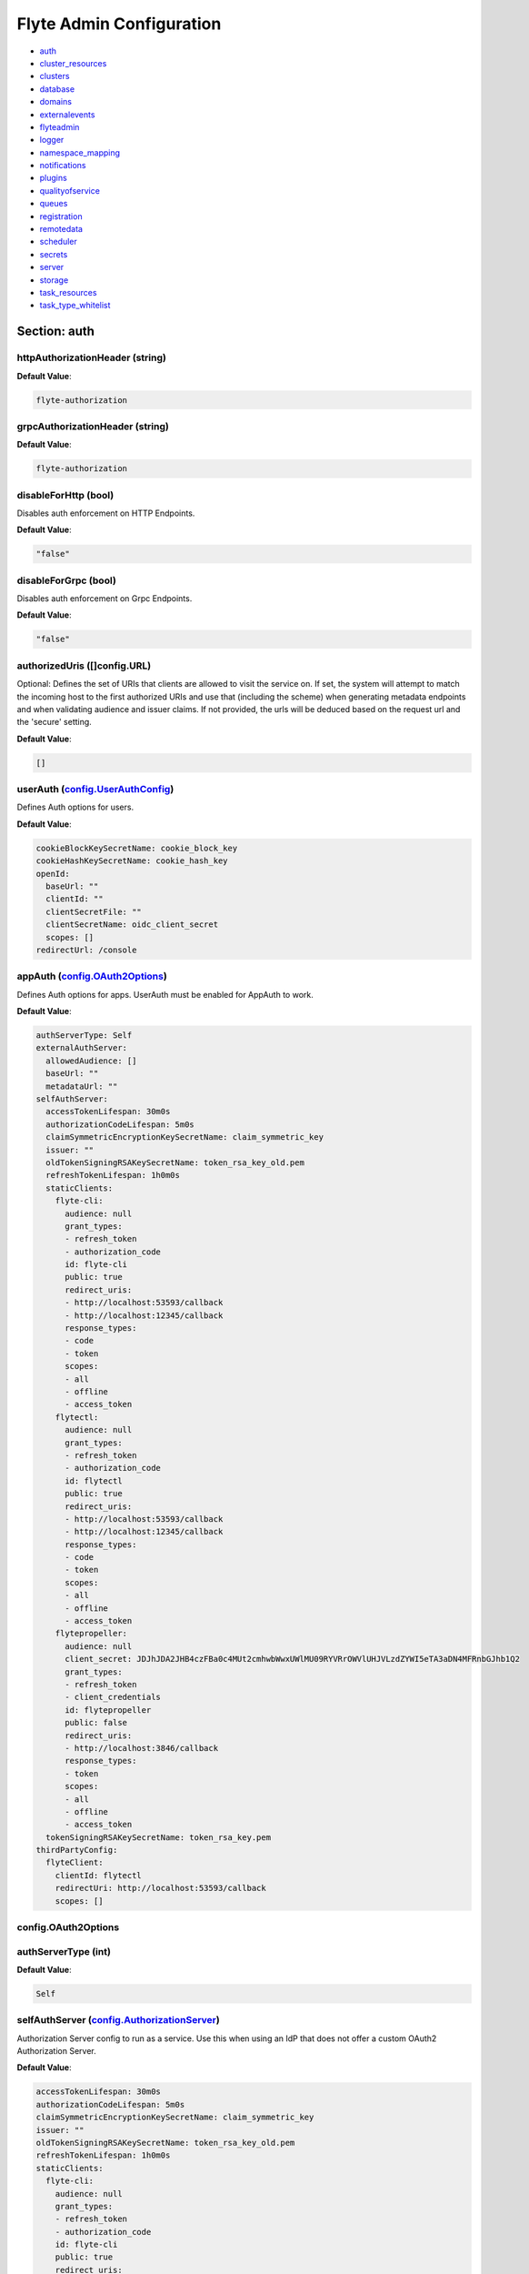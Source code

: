 .. _flyteadmin-config-specification:

#########################################
Flyte Admin Configuration
#########################################

- `auth <#section-auth>`_

- `cluster_resources <#section-cluster_resources>`_

- `clusters <#section-clusters>`_

- `database <#section-database>`_

- `domains <#section-domains>`_

- `externalevents <#section-externalevents>`_

- `flyteadmin <#section-flyteadmin>`_

- `logger <#section-logger>`_

- `namespace_mapping <#section-namespace_mapping>`_

- `notifications <#section-notifications>`_

- `plugins <#section-plugins>`_

- `qualityofservice <#section-qualityofservice>`_

- `queues <#section-queues>`_

- `registration <#section-registration>`_

- `remotedata <#section-remotedata>`_

- `scheduler <#section-scheduler>`_

- `secrets <#section-secrets>`_

- `server <#section-server>`_

- `storage <#section-storage>`_

- `task_resources <#section-task_resources>`_

- `task_type_whitelist <#section-task_type_whitelist>`_

Section: auth
================================================================================

httpAuthorizationHeader (string)
--------------------------------------------------------------------------------

**Default Value**: 

.. code-block:: yaml

  flyte-authorization
  

grpcAuthorizationHeader (string)
--------------------------------------------------------------------------------

**Default Value**: 

.. code-block:: yaml

  flyte-authorization
  

disableForHttp (bool)
--------------------------------------------------------------------------------

Disables auth enforcement on HTTP Endpoints.

**Default Value**: 

.. code-block:: yaml

  "false"
  

disableForGrpc (bool)
--------------------------------------------------------------------------------

Disables auth enforcement on Grpc Endpoints.

**Default Value**: 

.. code-block:: yaml

  "false"
  

authorizedUris ([]config.URL)
--------------------------------------------------------------------------------

Optional: Defines the set of URIs that clients are allowed to visit the service on. If set, the system will attempt to match the incoming host to the first authorized URIs and use that (including the scheme) when generating metadata endpoints and when validating audience and issuer claims. If not provided, the urls will be deduced based on the request url and the 'secure' setting.

**Default Value**: 

.. code-block:: yaml

  []
  

userAuth (`config.UserAuthConfig`_)
--------------------------------------------------------------------------------

Defines Auth options for users.

**Default Value**: 

.. code-block:: yaml

  cookieBlockKeySecretName: cookie_block_key
  cookieHashKeySecretName: cookie_hash_key
  openId:
    baseUrl: ""
    clientId: ""
    clientSecretFile: ""
    clientSecretName: oidc_client_secret
    scopes: []
  redirectUrl: /console
  

appAuth (`config.OAuth2Options`_)
--------------------------------------------------------------------------------

Defines Auth options for apps. UserAuth must be enabled for AppAuth to work.

**Default Value**: 

.. code-block:: yaml

  authServerType: Self
  externalAuthServer:
    allowedAudience: []
    baseUrl: ""
    metadataUrl: ""
  selfAuthServer:
    accessTokenLifespan: 30m0s
    authorizationCodeLifespan: 5m0s
    claimSymmetricEncryptionKeySecretName: claim_symmetric_key
    issuer: ""
    oldTokenSigningRSAKeySecretName: token_rsa_key_old.pem
    refreshTokenLifespan: 1h0m0s
    staticClients:
      flyte-cli:
        audience: null
        grant_types:
        - refresh_token
        - authorization_code
        id: flyte-cli
        public: true
        redirect_uris:
        - http://localhost:53593/callback
        - http://localhost:12345/callback
        response_types:
        - code
        - token
        scopes:
        - all
        - offline
        - access_token
      flytectl:
        audience: null
        grant_types:
        - refresh_token
        - authorization_code
        id: flytectl
        public: true
        redirect_uris:
        - http://localhost:53593/callback
        - http://localhost:12345/callback
        response_types:
        - code
        - token
        scopes:
        - all
        - offline
        - access_token
      flytepropeller:
        audience: null
        client_secret: JDJhJDA2JHB4czFBa0c4MUt2cmhwbWwxUWlMU09RYVRrOWVlUHJVLzdZYWI5eTA3aDN4MFRnbGJhb1Q2
        grant_types:
        - refresh_token
        - client_credentials
        id: flytepropeller
        public: false
        redirect_uris:
        - http://localhost:3846/callback
        response_types:
        - token
        scopes:
        - all
        - offline
        - access_token
    tokenSigningRSAKeySecretName: token_rsa_key.pem
  thirdPartyConfig:
    flyteClient:
      clientId: flytectl
      redirectUri: http://localhost:53593/callback
      scopes: []
  

config.OAuth2Options
--------------------------------------------------------------------------------

authServerType (int)
--------------------------------------------------------------------------------

**Default Value**: 

.. code-block:: yaml

  Self
  

selfAuthServer (`config.AuthorizationServer`_)
--------------------------------------------------------------------------------

Authorization Server config to run as a service. Use this when using an IdP that does not offer a custom OAuth2 Authorization Server.

**Default Value**: 

.. code-block:: yaml

  accessTokenLifespan: 30m0s
  authorizationCodeLifespan: 5m0s
  claimSymmetricEncryptionKeySecretName: claim_symmetric_key
  issuer: ""
  oldTokenSigningRSAKeySecretName: token_rsa_key_old.pem
  refreshTokenLifespan: 1h0m0s
  staticClients:
    flyte-cli:
      audience: null
      grant_types:
      - refresh_token
      - authorization_code
      id: flyte-cli
      public: true
      redirect_uris:
      - http://localhost:53593/callback
      - http://localhost:12345/callback
      response_types:
      - code
      - token
      scopes:
      - all
      - offline
      - access_token
    flytectl:
      audience: null
      grant_types:
      - refresh_token
      - authorization_code
      id: flytectl
      public: true
      redirect_uris:
      - http://localhost:53593/callback
      - http://localhost:12345/callback
      response_types:
      - code
      - token
      scopes:
      - all
      - offline
      - access_token
    flytepropeller:
      audience: null
      client_secret: JDJhJDA2JHB4czFBa0c4MUt2cmhwbWwxUWlMU09RYVRrOWVlUHJVLzdZYWI5eTA3aDN4MFRnbGJhb1Q2
      grant_types:
      - refresh_token
      - client_credentials
      id: flytepropeller
      public: false
      redirect_uris:
      - http://localhost:3846/callback
      response_types:
      - token
      scopes:
      - all
      - offline
      - access_token
  tokenSigningRSAKeySecretName: token_rsa_key.pem
  

externalAuthServer (`config.ExternalAuthorizationServer`_)
--------------------------------------------------------------------------------

External Authorization Server config.

**Default Value**: 

.. code-block:: yaml

  allowedAudience: []
  baseUrl: ""
  metadataUrl: ""
  

thirdPartyConfig (`config.ThirdPartyConfigOptions`_)
--------------------------------------------------------------------------------

Defines settings to instruct flyte cli tools (and optionally others) on what config to use to setup their client.

**Default Value**: 

.. code-block:: yaml

  flyteClient:
    clientId: flytectl
    redirectUri: http://localhost:53593/callback
    scopes: []
  

config.AuthorizationServer
--------------------------------------------------------------------------------

issuer (string)
--------------------------------------------------------------------------------

Defines the issuer to use when issuing and validating tokens. The default value is https://<requestUri.HostAndPort>/

**Default Value**: 

.. code-block:: yaml

  ""
  

accessTokenLifespan (`config.Duration`_)
--------------------------------------------------------------------------------

Defines the lifespan of issued access tokens.

**Default Value**: 

.. code-block:: yaml

  30m0s
  

refreshTokenLifespan (`config.Duration`_)
--------------------------------------------------------------------------------

Defines the lifespan of issued access tokens.

**Default Value**: 

.. code-block:: yaml

  1h0m0s
  

authorizationCodeLifespan (`config.Duration`_)
--------------------------------------------------------------------------------

Defines the lifespan of issued access tokens.

**Default Value**: 

.. code-block:: yaml

  5m0s
  

claimSymmetricEncryptionKeySecretName (string)
--------------------------------------------------------------------------------

OPTIONAL: Secret name to use to encrypt claims in authcode token.

**Default Value**: 

.. code-block:: yaml

  claim_symmetric_key
  

tokenSigningRSAKeySecretName (string)
--------------------------------------------------------------------------------

OPTIONAL: Secret name to use to retrieve RSA Signing Key.

**Default Value**: 

.. code-block:: yaml

  token_rsa_key.pem
  

oldTokenSigningRSAKeySecretName (string)
--------------------------------------------------------------------------------

OPTIONAL: Secret name to use to retrieve Old RSA Signing Key. This can be useful during key rotation to continue to accept older tokens.

**Default Value**: 

.. code-block:: yaml

  token_rsa_key_old.pem
  

staticClients (map[string]*fosite.DefaultClient)
--------------------------------------------------------------------------------

**Default Value**: 

.. code-block:: yaml

  flyte-cli:
    audience: null
    grant_types:
    - refresh_token
    - authorization_code
    id: flyte-cli
    public: true
    redirect_uris:
    - http://localhost:53593/callback
    - http://localhost:12345/callback
    response_types:
    - code
    - token
    scopes:
    - all
    - offline
    - access_token
  flytectl:
    audience: null
    grant_types:
    - refresh_token
    - authorization_code
    id: flytectl
    public: true
    redirect_uris:
    - http://localhost:53593/callback
    - http://localhost:12345/callback
    response_types:
    - code
    - token
    scopes:
    - all
    - offline
    - access_token
  flytepropeller:
    audience: null
    client_secret: JDJhJDA2JHB4czFBa0c4MUt2cmhwbWwxUWlMU09RYVRrOWVlUHJVLzdZYWI5eTA3aDN4MFRnbGJhb1Q2
    grant_types:
    - refresh_token
    - client_credentials
    id: flytepropeller
    public: false
    redirect_uris:
    - http://localhost:3846/callback
    response_types:
    - token
    scopes:
    - all
    - offline
    - access_token
  

config.Duration
--------------------------------------------------------------------------------

Duration (int64)
--------------------------------------------------------------------------------

**Default Value**: 

.. code-block:: yaml

  30m0s
  

config.ExternalAuthorizationServer
--------------------------------------------------------------------------------

baseUrl (`config.URL`_)
--------------------------------------------------------------------------------

This should be the base url of the authorization server that you are trying to hit. With Okta for instance, it will look something like https://company.okta.com/oauth2/abcdef123456789/

**Default Value**: 

.. code-block:: yaml

  ""
  

allowedAudience ([]string)
--------------------------------------------------------------------------------

Optional: A list of allowed audiences. If not provided, the audience is expected to be the public Uri of the service.

**Default Value**: 

.. code-block:: yaml

  []
  

metadataUrl (`config.URL`_)
--------------------------------------------------------------------------------

Optional: If the server doesn't support /.well-known/oauth-authorization-server, you can set a custom metadata url here.'

**Default Value**: 

.. code-block:: yaml

  ""
  

config.URL
--------------------------------------------------------------------------------

URL (`url.URL`_)
--------------------------------------------------------------------------------

**Default Value**: 

.. code-block:: yaml

  ForceQuery: false
  Fragment: ""
  Host: ""
  Opaque: ""
  Path: ""
  RawFragment: ""
  RawPath: ""
  RawQuery: ""
  Scheme: ""
  User: null
  

url.URL
--------------------------------------------------------------------------------

Scheme (string)
--------------------------------------------------------------------------------

**Default Value**: 

.. code-block:: yaml

  ""
  

Opaque (string)
--------------------------------------------------------------------------------

**Default Value**: 

.. code-block:: yaml

  ""
  

User (url.Userinfo)
--------------------------------------------------------------------------------

**Default Value**: 

.. code-block:: yaml

  null
  

Host (string)
--------------------------------------------------------------------------------

**Default Value**: 

.. code-block:: yaml

  ""
  

Path (string)
--------------------------------------------------------------------------------

**Default Value**: 

.. code-block:: yaml

  ""
  

RawPath (string)
--------------------------------------------------------------------------------

**Default Value**: 

.. code-block:: yaml

  ""
  

ForceQuery (bool)
--------------------------------------------------------------------------------

**Default Value**: 

.. code-block:: yaml

  "false"
  

RawQuery (string)
--------------------------------------------------------------------------------

**Default Value**: 

.. code-block:: yaml

  ""
  

Fragment (string)
--------------------------------------------------------------------------------

**Default Value**: 

.. code-block:: yaml

  ""
  

RawFragment (string)
--------------------------------------------------------------------------------

**Default Value**: 

.. code-block:: yaml

  ""
  

config.ThirdPartyConfigOptions
--------------------------------------------------------------------------------

flyteClient (`config.FlyteClientConfig`_)
--------------------------------------------------------------------------------

**Default Value**: 

.. code-block:: yaml

  clientId: flytectl
  redirectUri: http://localhost:53593/callback
  scopes: []
  

config.FlyteClientConfig
--------------------------------------------------------------------------------

clientId (string)
--------------------------------------------------------------------------------

public identifier for the app which handles authorization for a Flyte deployment

**Default Value**: 

.. code-block:: yaml

  flytectl
  

redirectUri (string)
--------------------------------------------------------------------------------

This is the callback uri registered with the app which handles authorization for a Flyte deployment

**Default Value**: 

.. code-block:: yaml

  http://localhost:53593/callback
  

scopes ([]string)
--------------------------------------------------------------------------------

Recommended scopes for the client to request.

**Default Value**: 

.. code-block:: yaml

  []
  

config.UserAuthConfig
--------------------------------------------------------------------------------

redirectUrl (`config.URL`_)
--------------------------------------------------------------------------------

**Default Value**: 

.. code-block:: yaml

  /console
  

openId (`config.OpenIDOptions`_)
--------------------------------------------------------------------------------

OpenID Configuration for User Auth

**Default Value**: 

.. code-block:: yaml

  baseUrl: ""
  clientId: ""
  clientSecretFile: ""
  clientSecretName: oidc_client_secret
  scopes: []
  

cookieHashKeySecretName (string)
--------------------------------------------------------------------------------

OPTIONAL: Secret name to use for cookie hash key.

**Default Value**: 

.. code-block:: yaml

  cookie_hash_key
  

cookieBlockKeySecretName (string)
--------------------------------------------------------------------------------

OPTIONAL: Secret name to use for cookie block key.

**Default Value**: 

.. code-block:: yaml

  cookie_block_key
  

config.OpenIDOptions
--------------------------------------------------------------------------------

clientId (string)
--------------------------------------------------------------------------------

**Default Value**: 

.. code-block:: yaml

  ""
  

clientSecretName (string)
--------------------------------------------------------------------------------

**Default Value**: 

.. code-block:: yaml

  oidc_client_secret
  

clientSecretFile (string)
--------------------------------------------------------------------------------

**Default Value**: 

.. code-block:: yaml

  ""
  

baseUrl (`config.URL`_)
--------------------------------------------------------------------------------

**Default Value**: 

.. code-block:: yaml

  ""
  

scopes ([]string)
--------------------------------------------------------------------------------

**Default Value**: 

.. code-block:: yaml

  []
  

Section: cluster_resources
================================================================================

templatePath (string)
--------------------------------------------------------------------------------

**Default Value**: 

.. code-block:: yaml

  ""
  

templateData (map[string]interfaces.DataSource)
--------------------------------------------------------------------------------

**Default Value**: 

.. code-block:: yaml

  {}
  

refreshInterval (`config.Duration`_)
--------------------------------------------------------------------------------

**Default Value**: 

.. code-block:: yaml

  1m0s
  

customData (map[string]map[string]interfaces.DataSource)
--------------------------------------------------------------------------------

**Default Value**: 

.. code-block:: yaml

  {}
  

Section: clusters
================================================================================

clusterConfigs ([]interfaces.ClusterConfig)
--------------------------------------------------------------------------------

**Default Value**: 

.. code-block:: yaml

  null
  

labelClusterMap (map[string][]interfaces.ClusterEntity)
--------------------------------------------------------------------------------

**Default Value**: 

.. code-block:: yaml

  null
  

Section: database
================================================================================

host (string)
--------------------------------------------------------------------------------

**Default Value**: 

.. code-block:: yaml

  postgres
  

port (int)
--------------------------------------------------------------------------------

**Default Value**: 

.. code-block:: yaml

  "5432"
  

dbname (string)
--------------------------------------------------------------------------------

**Default Value**: 

.. code-block:: yaml

  postgres
  

username (string)
--------------------------------------------------------------------------------

**Default Value**: 

.. code-block:: yaml

  postgres
  

password (string)
--------------------------------------------------------------------------------

**Default Value**: 

.. code-block:: yaml

  ""
  

passwordPath (string)
--------------------------------------------------------------------------------

**Default Value**: 

.. code-block:: yaml

  ""
  

options (string)
--------------------------------------------------------------------------------

**Default Value**: 

.. code-block:: yaml

  sslmode=disable
  

debug (bool)
--------------------------------------------------------------------------------

**Default Value**: 

.. code-block:: yaml

  "false"
  

Section: domains
================================================================================

id (string)
--------------------------------------------------------------------------------

**Default Value**: 

.. code-block:: yaml

  development
  

name (string)
--------------------------------------------------------------------------------

**Default Value**: 

.. code-block:: yaml

  development
  

Section: externalevents
================================================================================

enable (bool)
--------------------------------------------------------------------------------

**Default Value**: 

.. code-block:: yaml

  "false"
  

type (string)
--------------------------------------------------------------------------------

**Default Value**: 

.. code-block:: yaml

  local
  

aws (`interfaces.AWSConfig`_)
--------------------------------------------------------------------------------

**Default Value**: 

.. code-block:: yaml

  region: ""
  

gcp (`interfaces.GCPConfig`_)
--------------------------------------------------------------------------------

**Default Value**: 

.. code-block:: yaml

  projectId: ""
  

eventsPublisher (`interfaces.EventsPublisherConfig`_)
--------------------------------------------------------------------------------

**Default Value**: 

.. code-block:: yaml

  eventTypes: null
  topicName: ""
  

reconnectAttempts (int)
--------------------------------------------------------------------------------

**Default Value**: 

.. code-block:: yaml

  "0"
  

reconnectDelaySeconds (int)
--------------------------------------------------------------------------------

**Default Value**: 

.. code-block:: yaml

  "0"
  

interfaces.AWSConfig
--------------------------------------------------------------------------------

region (string)
--------------------------------------------------------------------------------

**Default Value**: 

.. code-block:: yaml

  ""
  

interfaces.EventsPublisherConfig
--------------------------------------------------------------------------------

topicName (string)
--------------------------------------------------------------------------------

**Default Value**: 

.. code-block:: yaml

  ""
  

eventTypes ([]string)
--------------------------------------------------------------------------------

**Default Value**: 

.. code-block:: yaml

  null
  

interfaces.GCPConfig
--------------------------------------------------------------------------------

projectId (string)
--------------------------------------------------------------------------------

**Default Value**: 

.. code-block:: yaml

  ""
  

Section: flyteadmin
================================================================================

roleNameKey (string)
--------------------------------------------------------------------------------

**Default Value**: 

.. code-block:: yaml

  ""
  

metricsScope (string)
--------------------------------------------------------------------------------

**Default Value**: 

.. code-block:: yaml

  'flyte:'
  

profilerPort (int)
--------------------------------------------------------------------------------

**Default Value**: 

.. code-block:: yaml

  "10254"
  

metadataStoragePrefix ([]string)
--------------------------------------------------------------------------------

**Default Value**: 

.. code-block:: yaml

  - metadata
  - admin
  

eventVersion (int)
--------------------------------------------------------------------------------

**Default Value**: 

.. code-block:: yaml

  "1"
  

asyncEventsBufferSize (int)
--------------------------------------------------------------------------------

**Default Value**: 

.. code-block:: yaml

  "100"
  

Section: logger
================================================================================

show-source (bool)
--------------------------------------------------------------------------------

Includes source code location in logs.

**Default Value**: 

.. code-block:: yaml

  "false"
  

mute (bool)
--------------------------------------------------------------------------------

Mutes all logs regardless of severity. Intended for benchmarks/tests only.

**Default Value**: 

.. code-block:: yaml

  "false"
  

level (int)
--------------------------------------------------------------------------------

Sets the minimum logging level.

**Default Value**: 

.. code-block:: yaml

  "4"
  

formatter (`logger.FormatterConfig`_)
--------------------------------------------------------------------------------

Sets logging format.

**Default Value**: 

.. code-block:: yaml

  type: json
  

logger.FormatterConfig
--------------------------------------------------------------------------------

type (string)
--------------------------------------------------------------------------------

Sets logging format type.

**Default Value**: 

.. code-block:: yaml

  json
  

Section: namespace_mapping
================================================================================

mapping (string)
--------------------------------------------------------------------------------

**Default Value**: 

.. code-block:: yaml

  ""
  

template (string)
--------------------------------------------------------------------------------

**Default Value**: 

.. code-block:: yaml

  '{{ project }}-{{ domain }}'
  

templateData (map[string]interfaces.DataSource)
--------------------------------------------------------------------------------

**Default Value**: 

.. code-block:: yaml

  null
  

Section: notifications
================================================================================

type (string)
--------------------------------------------------------------------------------

**Default Value**: 

.. code-block:: yaml

  local
  

region (string)
--------------------------------------------------------------------------------

**Default Value**: 

.. code-block:: yaml

  ""
  

aws (`interfaces.AWSConfig`_)
--------------------------------------------------------------------------------

**Default Value**: 

.. code-block:: yaml

  region: ""
  

gcp (`interfaces.GCPConfig`_)
--------------------------------------------------------------------------------

**Default Value**: 

.. code-block:: yaml

  projectId: ""
  

publisher (`interfaces.NotificationsPublisherConfig`_)
--------------------------------------------------------------------------------

**Default Value**: 

.. code-block:: yaml

  topicName: ""
  

processor (`interfaces.NotificationsProcessorConfig`_)
--------------------------------------------------------------------------------

**Default Value**: 

.. code-block:: yaml

  accountId: ""
  queueName: ""
  

emailer (`interfaces.NotificationsEmailerConfig`_)
--------------------------------------------------------------------------------

**Default Value**: 

.. code-block:: yaml

  body: ""
  emailServerConfig:
    apiKeyEnvVar: ""
    apiKeyFilePath: ""
    serviceName: ""
  sender: ""
  subject: ""
  

reconnectAttempts (int)
--------------------------------------------------------------------------------

**Default Value**: 

.. code-block:: yaml

  "0"
  

reconnectDelaySeconds (int)
--------------------------------------------------------------------------------

**Default Value**: 

.. code-block:: yaml

  "0"
  

interfaces.NotificationsEmailerConfig
--------------------------------------------------------------------------------

emailServerConfig (`interfaces.EmailServerConfig`_)
--------------------------------------------------------------------------------

**Default Value**: 

.. code-block:: yaml

  apiKeyEnvVar: ""
  apiKeyFilePath: ""
  serviceName: ""
  

subject (string)
--------------------------------------------------------------------------------

**Default Value**: 

.. code-block:: yaml

  ""
  

sender (string)
--------------------------------------------------------------------------------

**Default Value**: 

.. code-block:: yaml

  ""
  

body (string)
--------------------------------------------------------------------------------

**Default Value**: 

.. code-block:: yaml

  ""
  

interfaces.EmailServerConfig
--------------------------------------------------------------------------------

serviceName (string)
--------------------------------------------------------------------------------

**Default Value**: 

.. code-block:: yaml

  ""
  

apiKeyEnvVar (string)
--------------------------------------------------------------------------------

**Default Value**: 

.. code-block:: yaml

  ""
  

apiKeyFilePath (string)
--------------------------------------------------------------------------------

**Default Value**: 

.. code-block:: yaml

  ""
  

interfaces.NotificationsProcessorConfig
--------------------------------------------------------------------------------

queueName (string)
--------------------------------------------------------------------------------

**Default Value**: 

.. code-block:: yaml

  ""
  

accountId (string)
--------------------------------------------------------------------------------

**Default Value**: 

.. code-block:: yaml

  ""
  

interfaces.NotificationsPublisherConfig
--------------------------------------------------------------------------------

topicName (string)
--------------------------------------------------------------------------------

**Default Value**: 

.. code-block:: yaml

  ""
  

Section: plugins
================================================================================

enabled-plugins ([]string)
--------------------------------------------------------------------------------

List of enabled plugins, default value is to enable all plugins.

**Default Value**: 

.. code-block:: yaml

  - '*'
  

catalogcache (`catalog.Config`_)
--------------------------------------------------------------------------------

**Default Value**: 

.. code-block:: yaml

  reader:
    maxItems: 1000
    maxRetries: 3
    workers: 10
  writer:
    maxItems: 1000
    maxRetries: 3
    workers: 10
  

catalog.Config
--------------------------------------------------------------------------------

reader (`workqueue.Config`_)
--------------------------------------------------------------------------------

Catalog reader workqueue config. Make sure the index cache must be big enough to accommodate the biggest array task allowed to run on the system.

**Default Value**: 

.. code-block:: yaml

  maxItems: 1000
  maxRetries: 3
  workers: 10
  

writer (`workqueue.Config`_)
--------------------------------------------------------------------------------

Catalog writer workqueue config. Make sure the index cache must be big enough to accommodate the biggest array task allowed to run on the system.

**Default Value**: 

.. code-block:: yaml

  maxItems: 1000
  maxRetries: 3
  workers: 10
  

workqueue.Config
--------------------------------------------------------------------------------

workers (int)
--------------------------------------------------------------------------------

Number of concurrent workers to start processing the queue.

**Default Value**: 

.. code-block:: yaml

  "10"
  

maxRetries (int)
--------------------------------------------------------------------------------

Maximum number of retries per item.

**Default Value**: 

.. code-block:: yaml

  "3"
  

maxItems (int)
--------------------------------------------------------------------------------

Maximum number of entries to keep in the index.

**Default Value**: 

.. code-block:: yaml

  "1000"
  

Section: qualityofservice
================================================================================

tierExecutionValues (map[string]interfaces.QualityOfServiceSpec)
--------------------------------------------------------------------------------

**Default Value**: 

.. code-block:: yaml

  {}
  

defaultTiers (map[string]string)
--------------------------------------------------------------------------------

**Default Value**: 

.. code-block:: yaml

  {}
  

Section: queues
================================================================================

executionQueues (interfaces.ExecutionQueues)
--------------------------------------------------------------------------------

**Default Value**: 

.. code-block:: yaml

  []
  

workflowConfigs (interfaces.WorkflowConfigs)
--------------------------------------------------------------------------------

**Default Value**: 

.. code-block:: yaml

  []
  

Section: registration
================================================================================

maxWorkflowNodes (int)
--------------------------------------------------------------------------------

**Default Value**: 

.. code-block:: yaml

  "100"
  

maxLabelEntries (int)
--------------------------------------------------------------------------------

**Default Value**: 

.. code-block:: yaml

  "0"
  

maxAnnotationEntries (int)
--------------------------------------------------------------------------------

**Default Value**: 

.. code-block:: yaml

  "0"
  

workflowSizeLimit (string)
--------------------------------------------------------------------------------

**Default Value**: 

.. code-block:: yaml

  ""
  

Section: remotedata
================================================================================

scheme (string)
--------------------------------------------------------------------------------

**Default Value**: 

.. code-block:: yaml

  none
  

region (string)
--------------------------------------------------------------------------------

**Default Value**: 

.. code-block:: yaml

  ""
  

signedUrls (`interfaces.SignedURL`_)
--------------------------------------------------------------------------------

**Default Value**: 

.. code-block:: yaml

  durationMinutes: 0
  signingPrincipal: ""
  

maxSizeInBytes (int64)
--------------------------------------------------------------------------------

**Default Value**: 

.. code-block:: yaml

  "2097152"
  

interfaces.SignedURL
--------------------------------------------------------------------------------

durationMinutes (int)
--------------------------------------------------------------------------------

**Default Value**: 

.. code-block:: yaml

  "0"
  

signingPrincipal (string)
--------------------------------------------------------------------------------

**Default Value**: 

.. code-block:: yaml

  ""
  

Section: scheduler
================================================================================

eventScheduler (`interfaces.EventSchedulerConfig`_)
--------------------------------------------------------------------------------

**Default Value**: 

.. code-block:: yaml

  aws: null
  local: {}
  region: ""
  scheduleNamePrefix: ""
  scheduleRole: ""
  scheme: local
  targetName: ""
  

workflowExecutor (`interfaces.WorkflowExecutorConfig`_)
--------------------------------------------------------------------------------

**Default Value**: 

.. code-block:: yaml

  accountId: ""
  aws: null
  local:
    adminRateLimit:
      burst: 10
      tps: 100
  region: ""
  scheduleQueueName: ""
  scheme: local
  

reconnectAttempts (int)
--------------------------------------------------------------------------------

**Default Value**: 

.. code-block:: yaml

  "0"
  

reconnectDelaySeconds (int)
--------------------------------------------------------------------------------

**Default Value**: 

.. code-block:: yaml

  "0"
  

interfaces.EventSchedulerConfig
--------------------------------------------------------------------------------

scheme (string)
--------------------------------------------------------------------------------

**Default Value**: 

.. code-block:: yaml

  local
  

region (string)
--------------------------------------------------------------------------------

**Default Value**: 

.. code-block:: yaml

  ""
  

scheduleRole (string)
--------------------------------------------------------------------------------

**Default Value**: 

.. code-block:: yaml

  ""
  

targetName (string)
--------------------------------------------------------------------------------

**Default Value**: 

.. code-block:: yaml

  ""
  

scheduleNamePrefix (string)
--------------------------------------------------------------------------------

**Default Value**: 

.. code-block:: yaml

  ""
  

aws (interfaces.AWSSchedulerConfig)
--------------------------------------------------------------------------------

**Default Value**: 

.. code-block:: yaml

  null
  

local (`interfaces.FlyteSchedulerConfig`_)
--------------------------------------------------------------------------------

**Default Value**: 

.. code-block:: yaml

  {}
  

interfaces.FlyteSchedulerConfig
--------------------------------------------------------------------------------

interfaces.WorkflowExecutorConfig
--------------------------------------------------------------------------------

scheme (string)
--------------------------------------------------------------------------------

**Default Value**: 

.. code-block:: yaml

  local
  

region (string)
--------------------------------------------------------------------------------

**Default Value**: 

.. code-block:: yaml

  ""
  

scheduleQueueName (string)
--------------------------------------------------------------------------------

**Default Value**: 

.. code-block:: yaml

  ""
  

accountId (string)
--------------------------------------------------------------------------------

**Default Value**: 

.. code-block:: yaml

  ""
  

aws (interfaces.AWSWorkflowExecutorConfig)
--------------------------------------------------------------------------------

**Default Value**: 

.. code-block:: yaml

  null
  

local (`interfaces.FlyteWorkflowExecutorConfig`_)
--------------------------------------------------------------------------------

**Default Value**: 

.. code-block:: yaml

  adminRateLimit:
    burst: 10
    tps: 100
  

interfaces.FlyteWorkflowExecutorConfig
--------------------------------------------------------------------------------

adminRateLimit (`interfaces.AdminRateLimit`_)
--------------------------------------------------------------------------------

**Default Value**: 

.. code-block:: yaml

  burst: 10
  tps: 100
  

interfaces.AdminRateLimit
--------------------------------------------------------------------------------

tps (float64)
--------------------------------------------------------------------------------

**Default Value**: 

.. code-block:: yaml

  "100"
  

burst (int)
--------------------------------------------------------------------------------

**Default Value**: 

.. code-block:: yaml

  "10"
  

Section: secrets
================================================================================

secrets-prefix (string)
--------------------------------------------------------------------------------

Prefix where to look for secrets file

**Default Value**: 

.. code-block:: yaml

  /etc/secrets
  

env-prefix (string)
--------------------------------------------------------------------------------

Prefix for environment variables

**Default Value**: 

.. code-block:: yaml

  FLYTE_SECRET_
  

Section: server
================================================================================

httpPort (int)
--------------------------------------------------------------------------------

On which http port to serve admin

**Default Value**: 

.. code-block:: yaml

  "0"
  

grpcPort (int)
--------------------------------------------------------------------------------

On which grpc port to serve admin

**Default Value**: 

.. code-block:: yaml

  "0"
  

grpcServerReflection (bool)
--------------------------------------------------------------------------------

Enable GRPC Server Reflection

**Default Value**: 

.. code-block:: yaml

  "false"
  

kube-config (string)
--------------------------------------------------------------------------------

Path to kubernetes client config file.

**Default Value**: 

.. code-block:: yaml

  ""
  

master (string)
--------------------------------------------------------------------------------

The address of the Kubernetes API server.

**Default Value**: 

.. code-block:: yaml

  ""
  

security (`config.ServerSecurityOptions`_)
--------------------------------------------------------------------------------

**Default Value**: 

.. code-block:: yaml

  allowCors: false
  allowedHeaders: []
  allowedOrigins: []
  auditAccess: false
  secure: false
  ssl:
    certificateFile: ""
    keyFile: ""
  useAuth: false
  

thirdPartyConfig (`config.ThirdPartyConfigOptions`_)
--------------------------------------------------------------------------------

Deprecated please use auth.appAuth.thirdPartyConfig instead.

**Default Value**: 

.. code-block:: yaml

  flyteClient:
    clientId: ""
    redirectUri: ""
    scopes: []
  

config.ServerSecurityOptions
--------------------------------------------------------------------------------

secure (bool)
--------------------------------------------------------------------------------

**Default Value**: 

.. code-block:: yaml

  "false"
  

ssl (`config.SslOptions`_)
--------------------------------------------------------------------------------

**Default Value**: 

.. code-block:: yaml

  certificateFile: ""
  keyFile: ""
  

useAuth (bool)
--------------------------------------------------------------------------------

**Default Value**: 

.. code-block:: yaml

  "false"
  

auditAccess (bool)
--------------------------------------------------------------------------------

**Default Value**: 

.. code-block:: yaml

  "false"
  

allowCors (bool)
--------------------------------------------------------------------------------

**Default Value**: 

.. code-block:: yaml

  "false"
  

allowedOrigins ([]string)
--------------------------------------------------------------------------------

**Default Value**: 

.. code-block:: yaml

  []
  

allowedHeaders ([]string)
--------------------------------------------------------------------------------

**Default Value**: 

.. code-block:: yaml

  []
  

config.SslOptions
--------------------------------------------------------------------------------

certificateFile (string)
--------------------------------------------------------------------------------

**Default Value**: 

.. code-block:: yaml

  ""
  

keyFile (string)
--------------------------------------------------------------------------------

**Default Value**: 

.. code-block:: yaml

  ""
  

Section: storage
================================================================================

type (string)
--------------------------------------------------------------------------------

Sets the type of storage to configure [s3/minio/local/mem/stow].

**Default Value**: 

.. code-block:: yaml

  s3
  

connection (`storage.ConnectionConfig`_)
--------------------------------------------------------------------------------

**Default Value**: 

.. code-block:: yaml

  access-key: ""
  auth-type: iam
  disable-ssl: false
  endpoint: ""
  region: us-east-1
  secret-key: ""
  

stow (`storage.StowConfig`_)
--------------------------------------------------------------------------------

Storage config for stow backend.

**Default Value**: 

.. code-block:: yaml

  {}
  

container (string)
--------------------------------------------------------------------------------

Initial container (in s3 a bucket) to create -if it doesn't exist-.'

**Default Value**: 

.. code-block:: yaml

  ""
  

enable-multicontainer (bool)
--------------------------------------------------------------------------------

If this is true, then the container argument is overlooked and redundant. This config will automatically open new connections to new containers/buckets as they are encountered

**Default Value**: 

.. code-block:: yaml

  "false"
  

cache (`storage.CachingConfig`_)
--------------------------------------------------------------------------------

**Default Value**: 

.. code-block:: yaml

  max_size_mbs: 0
  target_gc_percent: 0
  

limits (`storage.LimitsConfig`_)
--------------------------------------------------------------------------------

Sets limits for stores.

**Default Value**: 

.. code-block:: yaml

  maxDownloadMBs: 2
  

defaultHttpClient (`storage.HTTPClientConfig`_)
--------------------------------------------------------------------------------

Sets the default http client config.

**Default Value**: 

.. code-block:: yaml

  headers: null
  timeout: 0s
  

storage.CachingConfig
--------------------------------------------------------------------------------

max_size_mbs (int)
--------------------------------------------------------------------------------

Maximum size of the cache where the Blob store data is cached in-memory. If not specified or set to 0, cache is not used

**Default Value**: 

.. code-block:: yaml

  "0"
  

target_gc_percent (int)
--------------------------------------------------------------------------------

Sets the garbage collection target percentage.

**Default Value**: 

.. code-block:: yaml

  "0"
  

storage.ConnectionConfig
--------------------------------------------------------------------------------

endpoint (`config.URL`_)
--------------------------------------------------------------------------------

URL for storage client to connect to.

**Default Value**: 

.. code-block:: yaml

  ""
  

auth-type (string)
--------------------------------------------------------------------------------

Auth Type to use [iam,accesskey].

**Default Value**: 

.. code-block:: yaml

  iam
  

access-key (string)
--------------------------------------------------------------------------------

Access key to use. Only required when authtype is set to accesskey.

**Default Value**: 

.. code-block:: yaml

  ""
  

secret-key (string)
--------------------------------------------------------------------------------

Secret to use when accesskey is set.

**Default Value**: 

.. code-block:: yaml

  ""
  

region (string)
--------------------------------------------------------------------------------

Region to connect to.

**Default Value**: 

.. code-block:: yaml

  us-east-1
  

disable-ssl (bool)
--------------------------------------------------------------------------------

Disables SSL connection. Should only be used for development.

**Default Value**: 

.. code-block:: yaml

  "false"
  

storage.HTTPClientConfig
--------------------------------------------------------------------------------

headers (map[string][]string)
--------------------------------------------------------------------------------

**Default Value**: 

.. code-block:: yaml

  null
  

timeout (`config.Duration`_)
--------------------------------------------------------------------------------

Sets time out on the http client.

**Default Value**: 

.. code-block:: yaml

  0s
  

storage.LimitsConfig
--------------------------------------------------------------------------------

maxDownloadMBs (int64)
--------------------------------------------------------------------------------

Maximum allowed download size (in MBs) per call.

**Default Value**: 

.. code-block:: yaml

  "2"
  

storage.StowConfig
--------------------------------------------------------------------------------

kind (string)
--------------------------------------------------------------------------------

Kind of Stow backend to use. Refer to github/graymeta/stow

**Default Value**: 

.. code-block:: yaml

  ""
  

config (map[string]string)
--------------------------------------------------------------------------------

Configuration for stow backend. Refer to github/graymeta/stow

**Default Value**: 

.. code-block:: yaml

  {}
  

Section: task_resources
================================================================================

defaults (`interfaces.TaskResourceSet`_)
--------------------------------------------------------------------------------

**Default Value**: 

.. code-block:: yaml

  cpu: "0"
  ephemeralStorage: "0"
  gpu: "0"
  memory: "0"
  storage: "0"
  

limits (`interfaces.TaskResourceSet`_)
--------------------------------------------------------------------------------

**Default Value**: 

.. code-block:: yaml

  cpu: "0"
  ephemeralStorage: "0"
  gpu: "0"
  memory: "0"
  storage: "0"
  

interfaces.TaskResourceSet
--------------------------------------------------------------------------------

cpu (`resource.Quantity`_)
--------------------------------------------------------------------------------

**Default Value**: 

.. code-block:: yaml

  "0"
  

gpu (`resource.Quantity`_)
--------------------------------------------------------------------------------

**Default Value**: 

.. code-block:: yaml

  "0"
  

memory (`resource.Quantity`_)
--------------------------------------------------------------------------------

**Default Value**: 

.. code-block:: yaml

  "0"
  

storage (`resource.Quantity`_)
--------------------------------------------------------------------------------

**Default Value**: 

.. code-block:: yaml

  "0"
  

ephemeralStorage (`resource.Quantity`_)
--------------------------------------------------------------------------------

**Default Value**: 

.. code-block:: yaml

  "0"
  

resource.Quantity
--------------------------------------------------------------------------------

i (`resource.int64Amount`_)
--------------------------------------------------------------------------------

**Default Value**: 

.. code-block:: yaml

  {}
  

d (`resource.infDecAmount`_)
--------------------------------------------------------------------------------

**Default Value**: 

.. code-block:: yaml

  <nil>
  

s (string)
--------------------------------------------------------------------------------

**Default Value**: 

.. code-block:: yaml

  ""
  

Format (string)
--------------------------------------------------------------------------------

**Default Value**: 

.. code-block:: yaml

  ""
  

resource.infDecAmount
--------------------------------------------------------------------------------

Dec (inf.Dec)
--------------------------------------------------------------------------------

**Default Value**: 

.. code-block:: yaml

  null
  

resource.int64Amount
--------------------------------------------------------------------------------

value (int64)
--------------------------------------------------------------------------------

**Default Value**: 

.. code-block:: yaml

  "0"
  

scale (int32)
--------------------------------------------------------------------------------

**Default Value**: 

.. code-block:: yaml

  "0"
  

